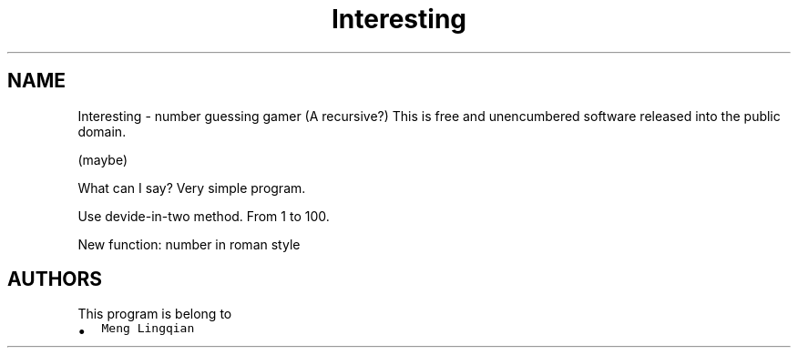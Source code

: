 .TH "Interesting" 2 "2023年 十一月 29日 星期三" "Version 0.1" "number magician roman" \" -*- nroff -*-
.ad l
.nh
.SH NAME
Interesting \- number guessing gamer (A recursive?) 
This is free and unencumbered software released into the public domain\&.
.PP
(maybe)
.PP
What can I say? Very simple program\&.
.PP
Use devide-in-two method\&. From 1 to 100\&.
.PP
New function: number in roman style
.SH "AUTHORS"
.PP
This program is belong to
.IP "\(bu" 2
\fCMeng Lingqian\fP 
.PP


